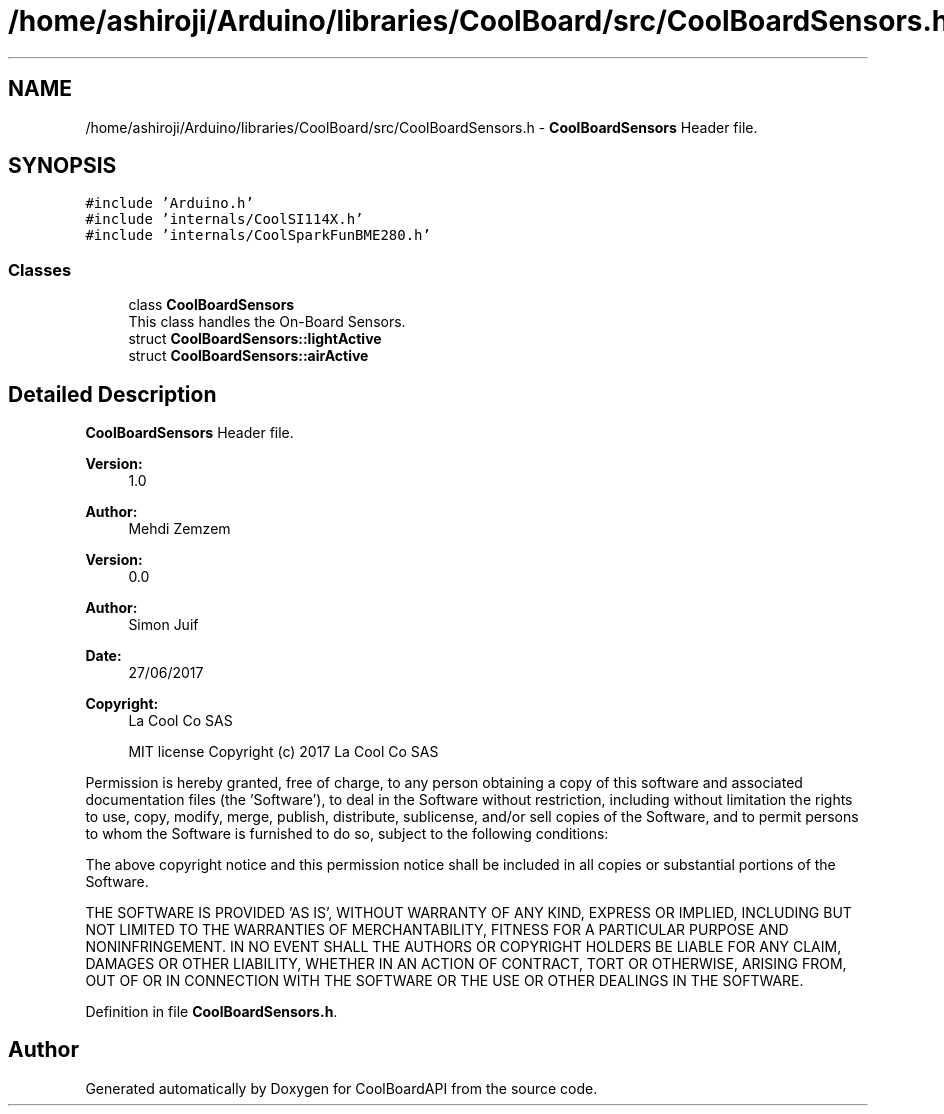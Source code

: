 .TH "/home/ashiroji/Arduino/libraries/CoolBoard/src/CoolBoardSensors.h" 3 "Wed Aug 30 2017" "CoolBoardAPI" \" -*- nroff -*-
.ad l
.nh
.SH NAME
/home/ashiroji/Arduino/libraries/CoolBoard/src/CoolBoardSensors.h \- \fBCoolBoardSensors\fP Header file\&.  

.SH SYNOPSIS
.br
.PP
\fC#include 'Arduino\&.h'\fP
.br
\fC#include 'internals/CoolSI114X\&.h'\fP
.br
\fC#include 'internals/CoolSparkFunBME280\&.h'\fP
.br

.SS "Classes"

.in +1c
.ti -1c
.RI "class \fBCoolBoardSensors\fP"
.br
.RI "This class handles the On-Board Sensors\&. "
.ti -1c
.RI "struct \fBCoolBoardSensors::lightActive\fP"
.br
.ti -1c
.RI "struct \fBCoolBoardSensors::airActive\fP"
.br
.in -1c
.SH "Detailed Description"
.PP 
\fBCoolBoardSensors\fP Header file\&. 


.PP
\fBVersion:\fP
.RS 4
1\&.0 
.RE
.PP
\fBAuthor:\fP
.RS 4
Mehdi Zemzem 
.RE
.PP
\fBVersion:\fP
.RS 4
0\&.0 
.RE
.PP
\fBAuthor:\fP
.RS 4
Simon Juif 
.RE
.PP
\fBDate:\fP
.RS 4
27/06/2017 
.RE
.PP
\fBCopyright:\fP
.RS 4
La Cool Co SAS 
.PP
MIT license Copyright (c) 2017 La Cool Co SAS
.RE
.PP
Permission is hereby granted, free of charge, to any person obtaining a copy of this software and associated documentation files (the 'Software'), to deal in the Software without restriction, including without limitation the rights to use, copy, modify, merge, publish, distribute, sublicense, and/or sell copies of the Software, and to permit persons to whom the Software is furnished to do so, subject to the following conditions:
.PP
The above copyright notice and this permission notice shall be included in all copies or substantial portions of the Software\&.
.PP
THE SOFTWARE IS PROVIDED 'AS IS', WITHOUT WARRANTY OF ANY KIND, EXPRESS OR IMPLIED, INCLUDING BUT NOT LIMITED TO THE WARRANTIES OF MERCHANTABILITY, FITNESS FOR A PARTICULAR PURPOSE AND NONINFRINGEMENT\&. IN NO EVENT SHALL THE AUTHORS OR COPYRIGHT HOLDERS BE LIABLE FOR ANY CLAIM, DAMAGES OR OTHER LIABILITY, WHETHER IN AN ACTION OF CONTRACT, TORT OR OTHERWISE, ARISING FROM, OUT OF OR IN CONNECTION WITH THE SOFTWARE OR THE USE OR OTHER DEALINGS IN THE SOFTWARE\&. 
.PP
Definition in file \fBCoolBoardSensors\&.h\fP\&.
.SH "Author"
.PP 
Generated automatically by Doxygen for CoolBoardAPI from the source code\&.
